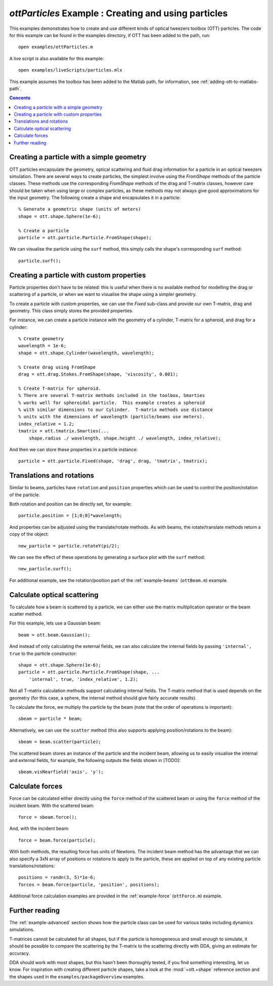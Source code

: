 
.. _example-particles:

#####################################################
`ottParticles` Example : Creating and using particles
#####################################################

This examples demonstrates how to create and use different kinds of
optical tweezers toolbox (OTT) particles.  The code for this example can
be found in the examples directory, if OTT has been added to the path,
run::

   open examples/ottParticles.m

A live script is also available for this example::

   open examples/liveScripts/particles.mlx

This example assumes the toolbox has been added to the Matlab path,
for information, see :ref:`adding-ott-to-matlabs-path`.

.. contents:: Concents
   :depth: 3
   :local:
..

Creating a particle with a simple geometry
==========================================

OTT particles encapsulate the geometry, optical scattering and fluid drag
information for a particle in an optical tweezers simulation.
There are several ways to create particles, the simplest involve using the
`FromShape` methods of the particle classes.  These methods use the
corresponding `FromShape` methods of the drag and T-matrix classes, however
care should be taken when using large or complex particles, as these methods
may not always give good approximations for the input geometry.
The following create a shape and encapsulates it in a particle::

   % Generate a geometric shape (units of meters)
   shape = ott.shape.Sphere(1e-6);

   % Create a particle
   particle = ott.particle.Particle.FromShape(shape);

We can visualise the particle using the ``surf`` method, this simply calls
the shape's corresponding ``surf`` method::

   particle.surf();

Creating a particle with custom properties
==========================================

Particle properties don't have to be related: this is useful when there
is no available method for modelling the drag or scattering of a particle,
or when we want to visualise the shape using a simpler geometry.

To create a particle with custom properties, we can use the `Fixed`
sub-class and provide our own T-matrix, drag and geometry.
This class simply stores the provided properties.

For instance, we can create a particle instance with the geometry
of a cylinder, T-matrix for a spheroid, and drag for a cylinder::

   % Create geometry
   wavelength = 1e-6;
   shape = ott.shape.Cylinder(wavelength, wavelength);

   % Create drag using FromShape
   drag = ott.drag.Stokes.FromShape(shape, 'viscosity', 0.001);

   % Create T-matrix for spheroid.
   % There are several T-matrix methods included in the toolbox, Smarties
   % works well for spheroidal particle.  This example creates a spheroid
   % with similar dimensions to our Cylinder.  T-matrix methods use distance
   % units with the dimensions of wavelength (particle/beams use meters).
   index_relative = 1.2;
   tmatrix = ott.tmatrix.Smarties(...
       shape.radius ./ wavelength, shape.height ./ wavelength, index_relative);

And then we can store these properties in a particle instance::

   particle = ott.particle.Fixed(shape, 'drag', drag, 'tmatrix', tmatrix);


Translations and rotations
==========================

Similar to beams, particles have ``rotation`` and ``position`` properties
which can be used to control the position/rotation of the particle.

Both rotation and position can be directly set, for example::

   particle.position = [1;0;0]*wavelength;

And properties can be adjusted using the translate/rotate methods.
As with beams, the rotate/translate methods return a copy of the object::

   new_particle = particle.rotateY(pi/2);

We can see the effect of these operations by generating a surface plot
with the ``surf`` method::

   new_particle.surf();

For additional example, see the rotation/position part of the
:ref:`example-beams` (``ottBeam.m``) example.

Calculate optical scattering
============================

To calculate how a beam is scattered by a particle, we can either use
the matrix multiplication operator or the beam scatter method.

For this example, lets use a Gaussian beam::

   beam = ott.beam.Gaussian();

And instead of only calculating the external fields, we can also calculate
the internal fields by passing ``'internal', true`` to the particle
constructor::

   shape = ott.shape.Sphere(1e-6);
   particle = ott.particle.Particle.FromShape(shape, ...
       'internal', true, 'index_relative', 1.2);

Not all T-matrix calculation methods support calculating internal fields.
The T-matrix method that is used depends on the geometry (for this case,
a sphere, the internal method should give fairly accurate results).

To calculate the force, we multiply the particle by the beam (note that
the order of operations is important)::

   sbeam = particle * beam;

Alternatively, we can use the ``scatter`` method (this also supports
applying position/rotations to the beam)::

   sbeam = beam.scatter(particle);

The scattered beam stores an instance of the particle and the incident
beam, allowing us to easily visualise the internal and external fields,
for example, the following outputs the fields shown in [TODO]::

   sbeam.visNearfield('axis', 'y');


Calculate forces
================

Force can be calculated either directly using the ``force`` method of the
scattered beam or using the ``force`` method of the incident beam.
With the scattered beam::

   force = sbeam.force();

And, with the incident beam::

   force = beam.force(particle);

With both methods, the resulting force has units of Newtons.
The incident beam method has the advantage that we can also specify
a 3xN array of positions or rotations to apply to the particle, these
are applied on top of any existing particle translations/rotations::

   positions = randn(3, 5)*1e-6;
   forces = beam.force(particle, 'position', positions);

Additional force calculation examples are provided in the
:ref:`example-force` (``ottForce.m``) example.

Further reading
===============

The :ref:`example-advanced` section shows how the particle class can be
used for various tasks including dynamics simulations.

T-matrices cannot be calculated for all shapes, but if the particle is
homogeneous and small enough to simulate, it should be possible to compare
the scattering by the T-matrix to the scattering directly with DDA, giving
an estimate for accuracy.

DDA should work with most shapes, but this hasn't been thoroughly tested,
if you find something interesting, let us know.
For inspiration with creating different particle shapes, take a look at
the :mod:`+ott.+shape` reference section and the shapes used in the
``examples/packageOverview`` examples.


